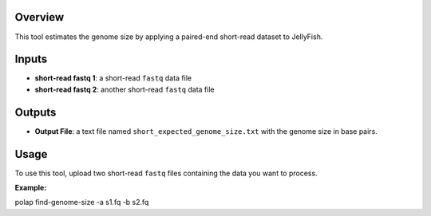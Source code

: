 Overview
--------

This tool estimates the genome size by applying a paired-end short-read
dataset to JellyFish.

Inputs
------

-  **short-read fastq 1**: a short-read ``fastq`` data file
-  **short-read fastq 2**: another short-read ``fastq`` data file

Outputs
-------

-  **Output File**: a text file named ``short_expected_genome_size.txt``
   with the genome size in base pairs.

Usage
-----

To use this tool, upload two short-read ``fastq`` files containing the
data you want to process.

**Example:**

polap find-genome-size -a s1.fq -b s2.fq
